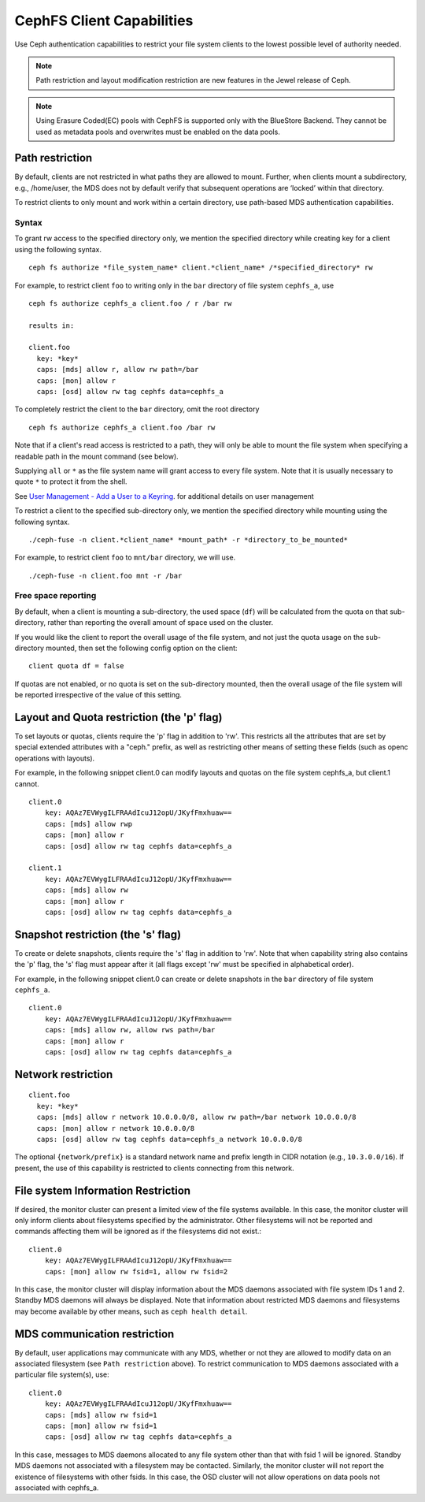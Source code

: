 ================================
CephFS Client Capabilities
================================

Use Ceph authentication capabilities to restrict your file system clients
to the lowest possible level of authority needed.

.. note::

    Path restriction and layout modification restriction are new features
    in the Jewel release of Ceph.

.. note::

   Using Erasure Coded(EC) pools with CephFS is supported only with the
   BlueStore Backend. They cannot be used as metadata pools and overwrites must
   be enabled on the data pools.


Path restriction
================

By default, clients are not restricted in what paths they are allowed to mount.
Further, when clients mount a subdirectory, e.g., /home/user, the MDS does not
by default verify that subsequent operations
are ‘locked’ within that directory.

To restrict clients to only mount and work within a certain directory, use
path-based MDS authentication capabilities.

Syntax
------

To grant rw access to the specified directory only, we mention the specified
directory while creating key for a client using the following syntax. ::

 ceph fs authorize *file_system_name* client.*client_name* /*specified_directory* rw

For example, to restrict client ``foo`` to writing only in the ``bar`` directory of file system ``cephfs_a``, use ::

 ceph fs authorize cephfs_a client.foo / r /bar rw

 results in:

 client.foo
   key: *key*
   caps: [mds] allow r, allow rw path=/bar
   caps: [mon] allow r
   caps: [osd] allow rw tag cephfs data=cephfs_a

To completely restrict the client to the ``bar`` directory, omit the
root directory ::

 ceph fs authorize cephfs_a client.foo /bar rw

Note that if a client's read access is restricted to a path, they will only
be able to mount the file system when specifying a readable path in the
mount command (see below).

Supplying ``all`` or ``*`` as the file system name will grant access to every
file system. Note that it is usually necessary to quote ``*`` to protect it from
the shell.

See `User Management - Add a User to a Keyring`_. for additional details on user management

To restrict a client to the specified sub-directory only, we mention the specified
directory while mounting using the following syntax. ::

 ./ceph-fuse -n client.*client_name* *mount_path* -r *directory_to_be_mounted*

For example, to restrict client ``foo`` to ``mnt/bar`` directory, we will use. ::

 ./ceph-fuse -n client.foo mnt -r /bar

Free space reporting
--------------------

By default, when a client is mounting a sub-directory, the used space (``df``)
will be calculated from the quota on that sub-directory, rather than reporting
the overall amount of space used on the cluster.

If you would like the client to report the overall usage of the file system,
and not just the quota usage on the sub-directory mounted, then set the
following config option on the client:

::

    client quota df = false

If quotas are not enabled, or no quota is set on the sub-directory mounted,
then the overall usage of the file system will be reported irrespective of
the value of this setting.

Layout and Quota restriction (the 'p' flag)
===========================================

To set layouts or quotas, clients require the 'p' flag in addition to 'rw'.
This restricts all the attributes that are set by special extended attributes
with a "ceph." prefix, as well as restricting other means of setting
these fields (such as openc operations with layouts).

For example, in the following snippet client.0 can modify layouts and quotas
on the file system cephfs_a, but client.1 cannot.

::

    client.0
        key: AQAz7EVWygILFRAAdIcuJ12opU/JKyfFmxhuaw==
        caps: [mds] allow rwp
        caps: [mon] allow r
        caps: [osd] allow rw tag cephfs data=cephfs_a

    client.1
        key: AQAz7EVWygILFRAAdIcuJ12opU/JKyfFmxhuaw==
        caps: [mds] allow rw
        caps: [mon] allow r
        caps: [osd] allow rw tag cephfs data=cephfs_a


Snapshot restriction (the 's' flag)
===========================================

To create or delete snapshots, clients require the 's' flag in addition to 'rw'.
Note that when capability string also contains the 'p' flag, the 's' flag must
appear after it (all flags except 'rw' must be specified in alphabetical order).

For example, in the following snippet client.0 can create or delete snapshots
in the ``bar`` directory of file system ``cephfs_a``.

::

    client.0
        key: AQAz7EVWygILFRAAdIcuJ12opU/JKyfFmxhuaw==
        caps: [mds] allow rw, allow rws path=/bar
        caps: [mon] allow r
        caps: [osd] allow rw tag cephfs data=cephfs_a


.. _User Management - Add a User to a Keyring: ../../rados/operations/user-management/#add-a-user-to-a-keyring

Network restriction
===================

::

 client.foo
   key: *key*
   caps: [mds] allow r network 10.0.0.0/8, allow rw path=/bar network 10.0.0.0/8
   caps: [mon] allow r network 10.0.0.0/8
   caps: [osd] allow rw tag cephfs data=cephfs_a network 10.0.0.0/8

The optional ``{network/prefix}`` is a standard network name and
prefix length in CIDR notation (e.g., ``10.3.0.0/16``).  If present,
the use of this capability is restricted to clients connecting from
this network.

File system Information Restriction
===================================

If desired, the monitor cluster can present a limited view of the file systems
available. In this case, the monitor cluster will only inform clients about
filesystems specified by the administrator. Other filesystems will not be
reported and commands affecting them will be ignored as if the filesystems
did not exist.::

 client.0
     key: AQAz7EVWygILFRAAdIcuJ12opU/JKyfFmxhuaw==
     caps: [mon] allow rw fsid=1, allow rw fsid=2

In this case, the monitor cluster will display information about the MDS
daemons associated with file system IDs 1 and 2. Standby MDS daemons will
always be displayed. Note that information about restricted MDS daemons and
filesystems may become available by other means, such as ``ceph health detail``.

MDS communication restriction
=============================

By default, user applications may communicate with any MDS, whether or not
they are allowed to modify data on an associated filesystem (see
``Path restriction`` above). To restrict communication to MDS daemons
associated with a particular file system(s), use::

 client.0
     key: AQAz7EVWygILFRAAdIcuJ12opU/JKyfFmxhuaw==
     caps: [mds] allow rw fsid=1
     caps: [mon] allow rw fsid=1
     caps: [osd] allow rw tag cephfs data=cephfs_a

In this case, messages to MDS daemons allocated to any file system other than
that with fsid 1 will be ignored. Standby MDS daemons not associated with a
filesystem may be contacted. Similarly, the monitor cluster will not report
the existence of filesystems with other fsids. In this case, the OSD cluster
will not allow operations on data pools not associated with cephfs_a.
